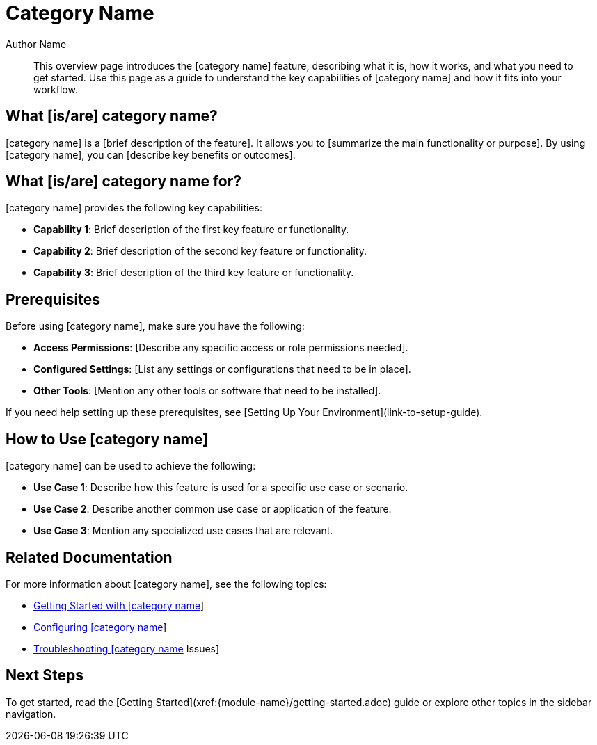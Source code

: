 // Replace [category name] with the name of the category (nail biter, huh)

:page-title: Category Name  // Default page title, modify per article
:page-tags: tag1, tag2
:page-aliases:  // Add aliases as /path/to/old/url comma separated for multiples
:page-status: draft  // Options: draft, in-review, published, deprecated
:page-description: Brief description of article // Optimize for SEO
:author: Author Name
:keywords: keyword1, keyword2
:page-diataxis:  // Options: explanation, how-to, reference, tutorial
:last-update-label:

= Category Name

[abstract]
--
This overview page introduces the [category name] feature, describing what it is, how it works, and what you need to get started. Use this page as a guide to understand the key capabilities of [category name] and how it fits into your workflow.
--

== What [is/are] category name?

[category name] is a [brief description of the feature]. It allows you to [summarize the main functionality or purpose]. By using [category name], you can [describe key benefits or outcomes].

== What [is/are] category name for?

[category name] provides the following key capabilities:

* **Capability 1**: Brief description of the first key feature or functionality.
* **Capability 2**: Brief description of the second key feature or functionality.
* **Capability 3**: Brief description of the third key feature or functionality.

== Prerequisites

Before using [category name], make sure you have the following:

* **Access Permissions**: [Describe any specific access or role permissions needed].
* **Configured Settings**: [List any settings or configurations that need to be in place].
* **Other Tools**: [Mention any other tools or software that need to be installed].

If you need help setting up these prerequisites, see [Setting Up Your Environment](link-to-setup-guide).

== How to Use [category name]

[category name] can be used to achieve the following:

* **Use Case 1**: Describe how this feature is used for a specific use case or scenario.
* **Use Case 2**: Describe another common use case or application of the feature.
* **Use Case 3**: Mention any specialized use cases that are relevant.

== Related Documentation

For more information about [category name], see the following topics:

* xref:{module-name}/getting-started.adoc[Getting Started with [category name]]
* xref:{module-name}/configuration.adoc[Configuring [category name]]
* xref:{module-name}/troubleshooting.adoc[Troubleshooting [category name] Issues]

== Next Steps

To get started, read the [Getting Started](xref:{module-name}/getting-started.adoc) guide or explore other topics in the sidebar navigation.
